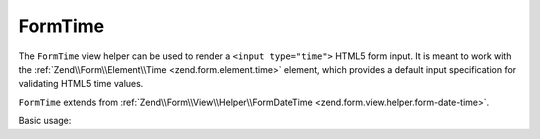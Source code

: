 .. _zend.form.view.helper.form-time:

FormTime
^^^^^^^^

The ``FormTime`` view helper can be used to render a ``<input type="time">``
HTML5 form input. It is meant to work with the :ref:`Zend\\Form\\Element\\Time <zend.form.element.time>`
element, which provides a default input specification for validating HTML5 time values.

``FormTime`` extends from :ref:`Zend\\Form\\View\\Helper\\FormDateTime <zend.form.view.helper.form-date-time>`.

.. _zend.form.view.helper.form-time.usage:

Basic usage:

.. code-block:: php
   :linenos:

   use Zend\Form\Element;

   $element = new Element\Time('my-time');

   // Within your view...

   echo $this->formTime($element);
   // <input type="time" name="my-time" value="">

